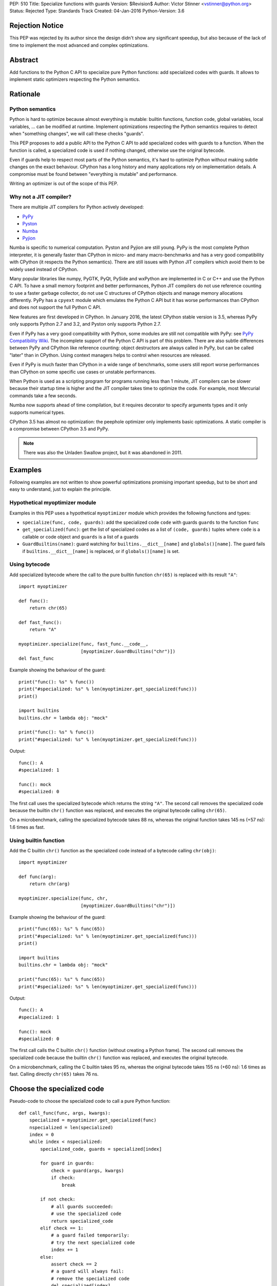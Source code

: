 PEP: 510
Title: Specialize functions with guards
Version: $Revision$
Author: Victor Stinner <vstinner@python.org>
Status: Rejected
Type: Standards Track
Created: 04-Jan-2016
Python-Version: 3.6


Rejection Notice
================

This PEP was rejected by its author since the design didn't show any
significant speedup, but also because of the lack of time to implement
the most advanced and complex optimizations.


Abstract
========

Add functions to the Python C API to specialize pure Python functions:
add specialized codes with guards. It allows to implement static
optimizers respecting the Python semantics.


Rationale
=========

Python semantics
----------------

Python is hard to optimize because almost everything is mutable: builtin
functions, function code, global variables, local variables, ... can be
modified at runtime. Implement optimizations respecting the Python
semantics requires to detect when "something changes", we will call these
checks "guards".

This PEP proposes to add a public API to the Python C API to add
specialized codes with guards to a function. When the function is
called, a specialized code is used if nothing changed, otherwise use the
original bytecode.

Even if guards help to respect most parts of the Python semantics, it's
hard to optimize Python without making subtle changes on the exact
behaviour. CPython has a long history and many applications rely on
implementation details. A compromise must be found between "everything
is mutable" and performance.

Writing an optimizer is out of the scope of this PEP.


Why not a JIT compiler?
-----------------------

There are multiple JIT compilers for Python actively developed:

* `PyPy <http://pypy.org/>`_
* `Pyston <https://github.com/dropbox/pyston>`_
* `Numba <http://numba.pydata.org/>`_
* `Pyjion <https://github.com/microsoft/pyjion>`_

Numba is specific to numerical computation.  Pyston and Pyjion are still
young.  PyPy is the most complete Python interpreter, it is generally
faster than CPython in micro- and many macro-benchmarks and has a very
good compatibility with CPython (it respects the Python semantics).
There are still issues with Python JIT compilers which avoid them to be
widely used instead of CPython.

Many popular libraries like numpy, PyGTK, PyQt, PySide and wxPython are
implemented in C or C++ and use the Python C API. To have a small memory
footprint and better performances, Python JIT compilers do not use
reference counting to use a faster garbage collector, do not use C
structures of CPython objects and manage memory allocations differently.
PyPy has a ``cpyext`` module which emulates the Python C API but it has
worse performances than CPython and does not support the full Python C
API.

New features are first developed in CPython. In January 2016, the
latest CPython stable version is 3.5, whereas PyPy only supports Python
2.7 and 3.2, and Pyston only supports Python 2.7.

Even if PyPy has a very good compatibility with Python, some modules are
still not compatible with PyPy: see `PyPy Compatibility Wiki
<https://bitbucket.org/pypy/compatibility/wiki/Home>`_. The incomplete
support of the Python C API is part of this problem. There are also
subtle differences between PyPy and CPython like reference counting:
object destructors are always called in PyPy, but can be called "later"
than in CPython. Using context managers helps to control when resources
are released.

Even if PyPy is much faster than CPython in a wide range of benchmarks,
some users still report worse performances than CPython on some specific
use cases or unstable performances.

When Python is used as a scripting program for programs running less
than 1 minute, JIT compilers can be slower because their startup time is
higher and the JIT compiler takes time to optimize the code. For
example, most Mercurial commands take a few seconds.

Numba now supports ahead of time compilation, but it requires decorator
to specify arguments types and it only supports numerical types.

CPython 3.5 has almost no optimization: the peephole optimizer only
implements basic optimizations. A static compiler is a compromise
between CPython 3.5 and PyPy.

.. note::
   There was also the Unladen Swallow project, but it was abandoned in
   2011.


Examples
========

Following examples are not written to show powerful optimizations
promising important speedup, but to be short and easy to understand,
just to explain the principle.

Hypothetical myoptimizer module
-------------------------------

Examples in this PEP uses a hypothetical ``myoptimizer`` module which
provides the following functions and types:

* ``specialize(func, code, guards)``: add the specialized code ``code``
  with guards ``guards`` to the function ``func``
* ``get_specialized(func)``: get the list of specialized codes as a list
  of ``(code, guards)`` tuples where ``code`` is a callable or code object
  and ``guards`` is a list of a guards
* ``GuardBuiltins(name)``: guard watching for
  ``builtins.__dict__[name]`` and ``globals()[name]``. The guard fails
  if ``builtins.__dict__[name]`` is replaced, or if ``globals()[name]``
  is set.


Using bytecode
--------------

Add specialized bytecode where the call to the pure builtin function
``chr(65)`` is replaced with its result ``"A"``::

    import myoptimizer

    def func():
        return chr(65)

    def fast_func():
        return "A"

    myoptimizer.specialize(func, fast_func.__code__,
                           [myoptimizer.GuardBuiltins("chr")])
    del fast_func

Example showing the behaviour of the guard::

    print("func(): %s" % func())
    print("#specialized: %s" % len(myoptimizer.get_specialized(func)))
    print()

    import builtins
    builtins.chr = lambda obj: "mock"

    print("func(): %s" % func())
    print("#specialized: %s" % len(myoptimizer.get_specialized(func)))

Output::

    func(): A
    #specialized: 1

    func(): mock
    #specialized: 0

The first call uses the specialized bytecode which returns the string
``"A"``. The second call removes the specialized code because the
builtin ``chr()`` function was replaced, and executes the original
bytecode calling ``chr(65)``.

On a microbenchmark, calling the specialized bytecode takes 88 ns,
whereas the original function takes 145 ns (+57 ns): 1.6 times as fast.


Using builtin function
----------------------

Add the C builtin ``chr()`` function as the specialized code instead of
a bytecode calling ``chr(obj)``::

    import myoptimizer

    def func(arg):
        return chr(arg)

    myoptimizer.specialize(func, chr,
                           [myoptimizer.GuardBuiltins("chr")])

Example showing the behaviour of the guard::

    print("func(65): %s" % func(65))
    print("#specialized: %s" % len(myoptimizer.get_specialized(func)))
    print()

    import builtins
    builtins.chr = lambda obj: "mock"

    print("func(65): %s" % func(65))
    print("#specialized: %s" % len(myoptimizer.get_specialized(func)))

Output::

    func(): A
    #specialized: 1

    func(): mock
    #specialized: 0

The first call calls the C builtin ``chr()`` function (without creating
a Python frame). The second call removes the specialized code because
the builtin ``chr()`` function was replaced, and executes the original
bytecode.

On a microbenchmark, calling the C builtin takes 95 ns, whereas the
original bytecode takes 155 ns (+60 ns): 1.6 times as fast. Calling
directly ``chr(65)`` takes 76 ns.


Choose the specialized code
===========================

Pseudo-code to choose the specialized code to call a pure Python
function::

    def call_func(func, args, kwargs):
        specialized = myoptimizer.get_specialized(func)
        nspecialized = len(specialized)
        index = 0
        while index < nspecialized:
            specialized_code, guards = specialized[index]

            for guard in guards:
                check = guard(args, kwargs)
                if check:
                    break

            if not check:
                # all guards succeeded:
                # use the specialized code
                return specialized_code
            elif check == 1:
                # a guard failed temporarily:
                # try the next specialized code
                index += 1
            else:
                assert check == 2
                # a guard will always fail:
                # remove the specialized code
                del specialized[index]

        # if a guard of each specialized code failed, or if the function
        # has no specialized code, use original bytecode
        code = func.__code__



Changes
=======

Changes to the Python C API:

* Add a ``PyFuncGuardObject`` object and a ``PyFuncGuard_Type`` type
* Add a ``PySpecializedCode`` structure
* Add the following fields to the ``PyFunctionObject`` structure::

    Py_ssize_t nb_specialized;
    PySpecializedCode *specialized;

* Add function methods:

  * ``PyFunction_Specialize()``
  * ``PyFunction_GetSpecializedCodes()``
  * ``PyFunction_GetSpecializedCode()``
  * ``PyFunction_RemoveSpecialized()``
  * ``PyFunction_RemoveAllSpecialized()``

None of these function and types are exposed at the Python level.

All these additions are explicitly excluded of the stable ABI.

When a function code is replaced (``func.__code__ = new_code``), all
specialized codes and guards are removed.


Function guard
--------------

Add a function guard object::

    typedef struct {
        PyObject ob_base;
        int (*init) (PyObject *guard, PyObject *func);
        int (*check) (PyObject *guard, PyObject **stack, int na, int nk);
    } PyFuncGuardObject;

The ``init()`` function initializes a guard:

* Return ``0`` on success
* Return ``1`` if the guard will always fail: ``PyFunction_Specialize()``
  must ignore the specialized code
* Raise an exception and return ``-1`` on error


The ``check()`` function checks a guard:

* Return ``0`` on success
* Return ``1`` if the guard failed temporarily
* Return ``2`` if the guard will always fail: the specialized code must
  be removed
* Raise an exception and return ``-1`` on error

*stack* is an array of arguments: indexed arguments followed by (*key*,
*value*) pairs of keyword arguments. *na* is the number of indexed
arguments. *nk* is the number of keyword arguments: the number of (*key*,
*value*) pairs. ``stack`` contains ``na + nk * 2`` objects.


Specialized code
----------------

Add a specialized code structure::

    typedef struct {
        PyObject *code;        /* callable or code object */
        Py_ssize_t nb_guard;
        PyObject **guards;     /* PyFuncGuardObject objects */
    } PySpecializedCode;


Function methods
----------------

PyFunction_Specialize
^^^^^^^^^^^^^^^^^^^^^

Add a function method to specialize the function, add a specialized code
with guards::

    int PyFunction_Specialize(PyObject *func,
                              PyObject *code, PyObject *guards)

If *code* is a Python function, the code object of the *code* function
is used as the specialized code. The specialized Python function must
have the same parameter defaults, the same keyword parameter defaults,
and must not have specialized code.

If *code* is a Python function or a code object, a new code object is
created and the code name and first line number of the code object of
*func* are copied. The specialized code must have the same cell
variables and the same free variables.

Result:

* Return ``0`` on success
* Return ``1`` if the specialization has been ignored
* Raise an exception and return ``-1`` on error


PyFunction_GetSpecializedCodes
^^^^^^^^^^^^^^^^^^^^^^^^^^^^^^

Add a function method to get the list of specialized codes::

    PyObject* PyFunction_GetSpecializedCodes(PyObject *func)

Return a list of (*code*, *guards*) tuples where *code* is a callable or
code object and *guards* is a list of ``PyFuncGuard`` objects. Raise an
exception and return ``NULL`` on error.


PyFunction_GetSpecializedCode
^^^^^^^^^^^^^^^^^^^^^^^^^^^^^

Add a function method checking guards to choose a specialized code::

    PyObject* PyFunction_GetSpecializedCode(PyObject *func,
                                            PyObject **stack,
                                            int na, int nk)

See ``check()`` function of guards for *stack*, *na* and *nk* arguments.
Return a callable or a code object on success. Raise an exception and
return ``NULL`` on error.


PyFunction_RemoveSpecialized
^^^^^^^^^^^^^^^^^^^^^^^^^^^^

Add a function method to remove a specialized code with its guards by
its index::

    int PyFunction_RemoveSpecialized(PyObject *func, Py_ssize_t index)

Return ``0`` on success or if the index does not exist. Raise an exception and
return ``-1`` on error.


PyFunction_RemoveAllSpecialized
^^^^^^^^^^^^^^^^^^^^^^^^^^^^^^^

Add a function method to remove all specialized codes and guards of a
function::

    int PyFunction_RemoveAllSpecialized(PyObject *func)

Return ``0`` on success. Raise an exception and return ``-1`` if *func* is not
a function.


Benchmark
---------

Microbenchmark on ``python3.6 -m timeit -s 'def f(): pass' 'f()'`` (best
of 3 runs):

* Original Python: 79 ns
* Patched Python: 79 ns

According to this microbenchmark, the changes has no overhead on calling
a Python function without specialization.


Implementation
==============

The `issue #26098: PEP 510: Specialize functions with guards
<http://bugs.python.org/issue26098>`_ contains a patch which implements
this PEP.


Other implementations of Python
===============================

This PEP only contains changes to the Python C API, the Python API is
unchanged. Other implementations of Python are free to not implement new
additions, or implement added functions as no-op:

* ``PyFunction_Specialize()``: always return ``1`` (the specialization
  has been ignored)
* ``PyFunction_GetSpecializedCodes()``: always return an empty list
* ``PyFunction_GetSpecializedCode()``: return the function code object,
  as the existing ``PyFunction_GET_CODE()`` macro


Discussion
==========

Thread on the python-ideas mailing list: `RFC: PEP: Specialized
functions with guards
<https://mail.python.org/pipermail/python-ideas/2016-January/037703.html>`_.


Copyright
=========

This document has been placed in the public domain.
